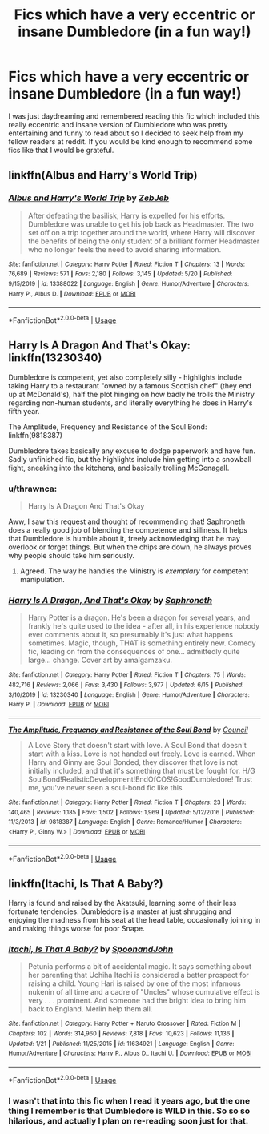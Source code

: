 #+TITLE: Fics which have a very eccentric or insane Dumbledore (in a fun way!)

* Fics which have a very eccentric or insane Dumbledore (in a fun way!)
:PROPERTIES:
:Author: Lord__SnEk
:Score: 10
:DateUnix: 1593751750.0
:DateShort: 2020-Jul-03
:FlairText: Request
:END:
I was just daydreaming and remembered reading this fic which included this really eccentric and insane version of Dumbledore who was pretty entertaining and funny to read about so I decided to seek help from my fellow readers at reddit. If you would be kind enough to recommend some fics like that I would be grateful.


** linkffn(Albus and Harry's World Trip)
:PROPERTIES:
:Author: Vercalos
:Score: 4
:DateUnix: 1593754534.0
:DateShort: 2020-Jul-03
:END:

*** [[https://www.fanfiction.net/s/13388022/1/][*/Albus and Harry's World Trip/*]] by [[https://www.fanfiction.net/u/10283561/ZebJeb][/ZebJeb/]]

#+begin_quote
  After defeating the basilisk, Harry is expelled for his efforts. Dumbledore was unable to get his job back as Headmaster. The two set off on a trip together around the world, where Harry will discover the benefits of being the only student of a brilliant former Headmaster who no longer feels the need to avoid sharing information.
#+end_quote

^{/Site/:} ^{fanfiction.net} ^{*|*} ^{/Category/:} ^{Harry} ^{Potter} ^{*|*} ^{/Rated/:} ^{Fiction} ^{T} ^{*|*} ^{/Chapters/:} ^{13} ^{*|*} ^{/Words/:} ^{76,689} ^{*|*} ^{/Reviews/:} ^{571} ^{*|*} ^{/Favs/:} ^{2,180} ^{*|*} ^{/Follows/:} ^{3,145} ^{*|*} ^{/Updated/:} ^{5/20} ^{*|*} ^{/Published/:} ^{9/15/2019} ^{*|*} ^{/id/:} ^{13388022} ^{*|*} ^{/Language/:} ^{English} ^{*|*} ^{/Genre/:} ^{Humor/Adventure} ^{*|*} ^{/Characters/:} ^{Harry} ^{P.,} ^{Albus} ^{D.} ^{*|*} ^{/Download/:} ^{[[http://www.ff2ebook.com/old/ffn-bot/index.php?id=13388022&source=ff&filetype=epub][EPUB]]} ^{or} ^{[[http://www.ff2ebook.com/old/ffn-bot/index.php?id=13388022&source=ff&filetype=mobi][MOBI]]}

--------------

*FanfictionBot*^{2.0.0-beta} | [[https://github.com/tusing/reddit-ffn-bot/wiki/Usage][Usage]]
:PROPERTIES:
:Author: FanfictionBot
:Score: 5
:DateUnix: 1593754547.0
:DateShort: 2020-Jul-03
:END:


** Harry Is A Dragon And That's Okay: linkffn(13230340)

Dumbledore is competent, yet also completely silly - highlights include taking Harry to a restaurant "owned by a famous Scottish chef" (they end up at McDonald's), half the plot hinging on how badly he trolls the Ministry regarding non-human students, and literally everything he does in Harry's fifth year.

The Amplitude, Frequency and Resistance of the Soul Bond: linkffn(9818387)

Dumbledore takes basically any excuse to dodge paperwork and have fun. Sadly unfinished fic, but the highlights include him getting into a snowball fight, sneaking into the kitchens, and basically trolling McGonagall.
:PROPERTIES:
:Author: PsiGuy60
:Score: 4
:DateUnix: 1593768781.0
:DateShort: 2020-Jul-03
:END:

*** u/thrawnca:
#+begin_quote
  Harry Is A Dragon And That's Okay
#+end_quote

Aww, I saw this request and thought of recommending that! Saphroneth does a really good job of blending the competence and silliness. It helps that Dumbledore is humble about it, freely acknowledging that he may overlook or forget things. But when the chips are down, he always proves why people should take him seriously.
:PROPERTIES:
:Author: thrawnca
:Score: 3
:DateUnix: 1593803134.0
:DateShort: 2020-Jul-03
:END:

**** Agreed. The way he handles the Ministry is /exemplary/ for competent manipulation.
:PROPERTIES:
:Author: PsiGuy60
:Score: 3
:DateUnix: 1593803603.0
:DateShort: 2020-Jul-03
:END:


*** [[https://www.fanfiction.net/s/13230340/1/][*/Harry Is A Dragon, And That's Okay/*]] by [[https://www.fanfiction.net/u/2996114/Saphroneth][/Saphroneth/]]

#+begin_quote
  Harry Potter is a dragon. He's been a dragon for several years, and frankly he's quite used to the idea - after all, in his experience nobody ever comments about it, so presumably it's just what happens sometimes. Magic, though, THAT is something entirely new. Comedy fic, leading on from the consequences of one... admittedly quite large... change. Cover art by amalgamzaku.
#+end_quote

^{/Site/:} ^{fanfiction.net} ^{*|*} ^{/Category/:} ^{Harry} ^{Potter} ^{*|*} ^{/Rated/:} ^{Fiction} ^{T} ^{*|*} ^{/Chapters/:} ^{75} ^{*|*} ^{/Words/:} ^{482,716} ^{*|*} ^{/Reviews/:} ^{2,066} ^{*|*} ^{/Favs/:} ^{3,430} ^{*|*} ^{/Follows/:} ^{3,977} ^{*|*} ^{/Updated/:} ^{6/15} ^{*|*} ^{/Published/:} ^{3/10/2019} ^{*|*} ^{/id/:} ^{13230340} ^{*|*} ^{/Language/:} ^{English} ^{*|*} ^{/Genre/:} ^{Humor/Adventure} ^{*|*} ^{/Characters/:} ^{Harry} ^{P.} ^{*|*} ^{/Download/:} ^{[[http://www.ff2ebook.com/old/ffn-bot/index.php?id=13230340&source=ff&filetype=epub][EPUB]]} ^{or} ^{[[http://www.ff2ebook.com/old/ffn-bot/index.php?id=13230340&source=ff&filetype=mobi][MOBI]]}

--------------

[[https://www.fanfiction.net/s/9818387/1/][*/The Amplitude, Frequency and Resistance of the Soul Bond/*]] by [[https://www.fanfiction.net/u/4303858/Council][/Council/]]

#+begin_quote
  A Love Story that doesn't start with love. A Soul Bond that doesn't start with a kiss. Love is not handed out freely. Love is earned. When Harry and Ginny are Soul Bonded, they discover that love is not initially included, and that it's something that must be fought for. H/G SoulBond!RealisticDevelopment!EndOfCOS!GoodDumbledore! Trust me, you've never seen a soul-bond fic like this
#+end_quote

^{/Site/:} ^{fanfiction.net} ^{*|*} ^{/Category/:} ^{Harry} ^{Potter} ^{*|*} ^{/Rated/:} ^{Fiction} ^{T} ^{*|*} ^{/Chapters/:} ^{23} ^{*|*} ^{/Words/:} ^{140,465} ^{*|*} ^{/Reviews/:} ^{1,185} ^{*|*} ^{/Favs/:} ^{1,502} ^{*|*} ^{/Follows/:} ^{1,969} ^{*|*} ^{/Updated/:} ^{5/12/2016} ^{*|*} ^{/Published/:} ^{11/3/2013} ^{*|*} ^{/id/:} ^{9818387} ^{*|*} ^{/Language/:} ^{English} ^{*|*} ^{/Genre/:} ^{Romance/Humor} ^{*|*} ^{/Characters/:} ^{<Harry} ^{P.,} ^{Ginny} ^{W.>} ^{*|*} ^{/Download/:} ^{[[http://www.ff2ebook.com/old/ffn-bot/index.php?id=9818387&source=ff&filetype=epub][EPUB]]} ^{or} ^{[[http://www.ff2ebook.com/old/ffn-bot/index.php?id=9818387&source=ff&filetype=mobi][MOBI]]}

--------------

*FanfictionBot*^{2.0.0-beta} | [[https://github.com/tusing/reddit-ffn-bot/wiki/Usage][Usage]]
:PROPERTIES:
:Author: FanfictionBot
:Score: 1
:DateUnix: 1593768796.0
:DateShort: 2020-Jul-03
:END:


** linkffn(Itachi, Is That A Baby?)

Harry is found and raised by the Akatsuki, learning some of their less fortunate tendencies. Dumbledore is a master at just shrugging and enjoying the madness from his seat at the head table, occasionally joining in and making things worse for poor Snape.
:PROPERTIES:
:Author: theJandJ
:Score: 2
:DateUnix: 1593859921.0
:DateShort: 2020-Jul-04
:END:

*** [[https://www.fanfiction.net/s/11634921/1/][*/Itachi, Is That A Baby?/*]] by [[https://www.fanfiction.net/u/7288663/SpoonandJohn][/SpoonandJohn/]]

#+begin_quote
  Petunia performs a bit of accidental magic. It says something about her parenting that Uchiha Itachi is considered a better prospect for raising a child. Young Hari is raised by one of the most infamous nukenin of all time and a cadre of "Uncles" whose cumulative effect is very . . . prominent. And someone had the bright idea to bring him back to England. Merlin help them all.
#+end_quote

^{/Site/:} ^{fanfiction.net} ^{*|*} ^{/Category/:} ^{Harry} ^{Potter} ^{+} ^{Naruto} ^{Crossover} ^{*|*} ^{/Rated/:} ^{Fiction} ^{M} ^{*|*} ^{/Chapters/:} ^{102} ^{*|*} ^{/Words/:} ^{314,960} ^{*|*} ^{/Reviews/:} ^{7,818} ^{*|*} ^{/Favs/:} ^{10,623} ^{*|*} ^{/Follows/:} ^{11,136} ^{*|*} ^{/Updated/:} ^{1/21} ^{*|*} ^{/Published/:} ^{11/25/2015} ^{*|*} ^{/id/:} ^{11634921} ^{*|*} ^{/Language/:} ^{English} ^{*|*} ^{/Genre/:} ^{Humor/Adventure} ^{*|*} ^{/Characters/:} ^{Harry} ^{P.,} ^{Albus} ^{D.,} ^{Itachi} ^{U.} ^{*|*} ^{/Download/:} ^{[[http://www.ff2ebook.com/old/ffn-bot/index.php?id=11634921&source=ff&filetype=epub][EPUB]]} ^{or} ^{[[http://www.ff2ebook.com/old/ffn-bot/index.php?id=11634921&source=ff&filetype=mobi][MOBI]]}

--------------

*FanfictionBot*^{2.0.0-beta} | [[https://github.com/tusing/reddit-ffn-bot/wiki/Usage][Usage]]
:PROPERTIES:
:Author: FanfictionBot
:Score: 1
:DateUnix: 1593859934.0
:DateShort: 2020-Jul-04
:END:


*** I wasn't that into this fic when I read it years ago, but the one thing I remember is that Dumbledore is WILD in this. So so so hilarious, and actually I plan on re-reading soon just for that.
:PROPERTIES:
:Author: anathea
:Score: 1
:DateUnix: 1593906581.0
:DateShort: 2020-Jul-05
:END:
